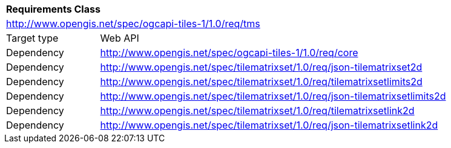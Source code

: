 [[rc_core]]
[cols="1,4",width="90%"]
|===
2+|*Requirements Class*
2+|http://www.opengis.net/spec/ogcapi-tiles-1/1.0/req/tms
|Target type |Web API
|Dependency |http://www.opengis.net/spec/ogcapi-tiles-1/1.0/req/core
|Dependency |http://www.opengis.net/spec/tilematrixset/1.0/req/json-tilematrixset2d
|Dependency |http://www.opengis.net/spec/tilematrixset/1.0/req/tilematrixsetlimits2d
|Dependency |http://www.opengis.net/spec/tilematrixset/1.0/req/json-tilematrixsetlimits2d
|Dependency |http://www.opengis.net/spec/tilematrixset/1.0/req/tilematrixsetlink2d
|Dependency |http://www.opengis.net/spec/tilematrixset/1.0/req/json-tilematrixsetlink2d
|===
